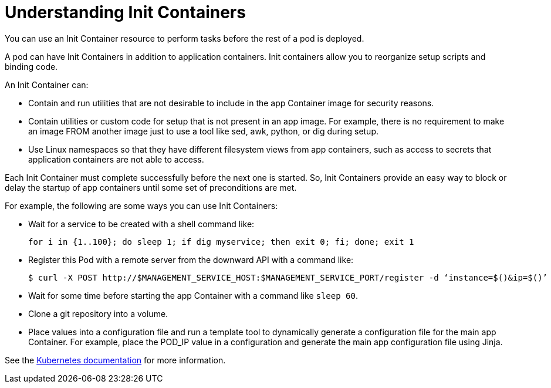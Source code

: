 // Module included in the following assemblies:
//
// * nodes/nodes-containers-init.adoc

[id="nodes-containers-init-about_{context}"]
= Understanding Init Containers

[role="_abstract"]
You can use an Init Container resource to perform tasks before the rest of a pod is deployed.

A pod can have Init Containers in addition to application containers. Init
containers allow you to reorganize setup scripts and binding code.

An Init Container can:

* Contain and run utilities that are not desirable to include in the app Container image for security reasons.
* Contain utilities or custom code for setup that is not present in an app image. For example, there is no requirement to make an image FROM another image just to use a tool like sed, awk, python, or dig during setup.
* Use Linux namespaces so that they have different filesystem views from app containers, such as access to secrets that application containers are not able to access.

Each Init Container must complete successfully before the next one is started. So, Init Containers provide an easy way to block or delay the startup of app containers until some set of preconditions are met.

For example, the following are some ways you can use Init Containers:

* Wait for a service to be created with a shell command like:
+
[source,terminal]
----
for i in {1..100}; do sleep 1; if dig myservice; then exit 0; fi; done; exit 1
----

* Register this Pod with a remote server from the downward API with a command like:
+
[source,terminal]
----
$ curl -X POST http://$MANAGEMENT_SERVICE_HOST:$MANAGEMENT_SERVICE_PORT/register -d ‘instance=$()&ip=$()’
----

* Wait for some time before starting the app Container with a command like `sleep 60`.

* Clone a git repository into a volume.

* Place values into a configuration file and run a template tool to dynamically generate a configuration file for the main app Container. For example, place the POD_IP value in a configuration and generate the main app configuration file using Jinja.

See the link:https://kubernetes.io/docs/concepts/workloads/pods/init-containers/[Kubernetes documentation] for more information.
